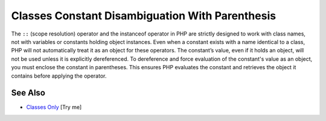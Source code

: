 .. _classes-constant-disambiguation-with-parenthesis:

Classes Constant Disambiguation With Parenthesis
------------------------------------------------

.. meta::
	:description:
		Classes Constant Disambiguation With Parenthesis: The ``::`` (scope resolution) operator and the instanceof operator in PHP are strictly designed to work with class names, not with variables or constants holding object instances.
	:twitter:card: summary_large_image
	:twitter:site: @exakat
	:twitter:title: Classes Constant Disambiguation With Parenthesis
	:twitter:description: Classes Constant Disambiguation With Parenthesis: The ``::`` (scope resolution) operator and the instanceof operator in PHP are strictly designed to work with class names, not with variables or constants holding object instances
	:twitter:creator: @exakat
	:twitter:image:src: https://php-tips.readthedocs.io/en/latest/_images/class_const_confusion.png
	:og:image: https://php-tips.readthedocs.io/en/latest/_images/class_const_confusion.png
	:og:title: Classes Constant Disambiguation With Parenthesis
	:og:type: article
	:og:description: The ``::`` (scope resolution) operator and the instanceof operator in PHP are strictly designed to work with class names, not with variables or constants holding object instances
	:og:url: https://php-tips.readthedocs.io/en/latest/tips/class_const_confusion.html
	:og:locale: en

.. raw:: html

	<script type="application/ld+json">{"@context":"https:\/\/schema.org","@graph":[{"@type":"WebPage","@id":"https:\/\/php-tips.readthedocs.io\/en\/latest\/tips\/class_const_confusion.html","url":"https:\/\/php-tips.readthedocs.io\/en\/latest\/tips\/class_const_confusion.html","name":"Classes Constant Disambiguation With Parenthesis","isPartOf":{"@id":"https:\/\/www.exakat.io\/"},"datePublished":"Fri, 27 Jun 2025 07:21:34 +0000","dateModified":"Fri, 27 Jun 2025 07:21:34 +0000","description":"The ``::`` (scope resolution) operator and the instanceof operator in PHP are strictly designed to work with class names, not with variables or constants holding object instances","inLanguage":"en-US","potentialAction":[{"@type":"ReadAction","target":["https:\/\/php-tips.readthedocs.io\/en\/latest\/tips\/class_const_confusion.html"]}]},{"@type":"WebSite","@id":"https:\/\/www.exakat.io\/","url":"https:\/\/www.exakat.io\/","name":"Exakat","description":"Smart PHP static analysis","inLanguage":"en-US"}]}</script>

The ``::`` (scope resolution) operator and the instanceof operator in PHP are strictly designed to work with class names, not with variables or constants holding object instances. Even when a constant exists with a name identical to a class, PHP will not automatically treat it as an object for these operators. The constant’s value, even if it holds an object, will not be used unless it is explicitly dereferenced. To dereference and force evaluation of the constant's value as an object, you must enclose the constant in parentheses. This ensures PHP evaluates the constant and retrieves the object it contains before applying the operator.

.. image:: ../images/class_const_confusion.png

See Also
________

* `Classes Only <https://3v4l.org/XsH0k>`_ [Try me]

